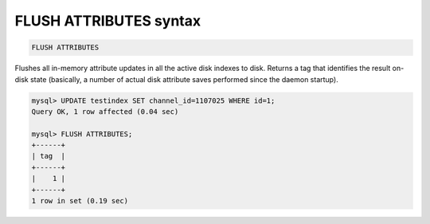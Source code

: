.. _flush_attributes_syntax:

FLUSH ATTRIBUTES syntax
-----------------------

.. code-block:: mysql


    FLUSH ATTRIBUTES

Flushes all in-memory attribute updates in all the active disk indexes
to disk. Returns a tag that identifies the result on-disk state
(basically, a number of actual disk attribute saves performed since the
daemon startup).

.. code-block:: mysql


    mysql> UPDATE testindex SET channel_id=1107025 WHERE id=1;
    Query OK, 1 row affected (0.04 sec)

    mysql> FLUSH ATTRIBUTES;
    +------+
    | tag  |
    +------+
    |    1 |
    +------+
    1 row in set (0.19 sec)

